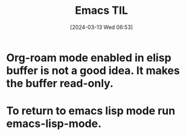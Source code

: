 #+title:      Emacs TIL
#+date:       [2024-03-13 Wed 06:53]
#+filetags:   :emacs:
#+identifier: 20240313T065315

* Org-roam mode enabled in elisp buffer is not a good idea. It makes the buffer read-only.

* To return to emacs lisp mode run emacs-lisp-mode.
